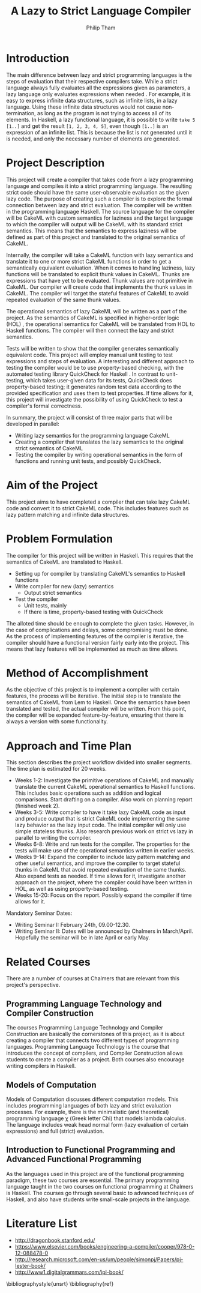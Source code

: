 #+AUTHOR:Philip Tham
#+TITLE:A Lazy to Strict Language Compiler
#+OPTIONS: toc:nil
#+LATEX_CLASS: article
#+LATEX_HEADER: \usepackage{fontenc}

* Introduction

The main difference between lazy and strict programming languages is the steps
of evaluation that their respective compilers take. While a strict language
always fully evaluates all the expressions given as parameters, a lazy language
only evaluates expressions when needed \cite{ThunkHas27:online}. For example, it is easy to express
infinite data structures, such as infinite lists, in a lazy language. Using
these infinite data structures would not cause non-termination, as long as the
program is not trying to access all of its elements. In Haskell, a lazy
functional language, it is possible to write \texttt{take 5 [1..]} and get the
result \texttt{[1, 2, 3, 4, 5]}, even though \texttt{[1..]} is
an expression of an infinite list. This is because the list is not generated
until it is needed, and only the necessary number of elements are generated.


* Project Description

This project will create a compiler that takes code from a lazy programming
language and compiles it into a strict programming language. The resulting
strict code should have the same user-observable evaluation as the given lazy
code. The purpose of creating such a compiler is to explore the formal
connection between lazy and strict evaluation. The compiler will be written in
the programming language Haskell. The source language for the compiler will be
CakeML with custom semantics for laziness and the target language to which
the compiler will output will be CakeML with its standard strict semantics. This
means that the semantics to express laziness will be defined as part of this
project and translated to the original semantics of CakeML.

Internally, the compiler will take a
CakeML function with lazy semantics and translate it to one
or more strict CakeML functions in order to get a semantically equivalent
evaluation. When it comes to handling laziness, lazy functions will be
translated to explicit thunk values\cite{Ingerman:1961:TWC:366062.366084} in
CakeML. Thunks are expressions that have yet to be evaluated. Thunk values are
not primitive in CakeML. Our compiler will create code that
implements the thunk values in CakeML. The compiler will target the stateful
features of CakeML to avoid repeated evaluation of the same thunk values.

The operational semantics of lazy CakeML will be written as a part of the
project. As the semantics of CakeML is specified in higher-order logic (HOL)
\cite{HOLInter57:online},
the operational semantics for CakeML will be translated from HOL to Haskell
functions. The compiler will then connect the lazy and strict semantics.

Tests will be written to show that the compiler generates semantically
equivalent code. This project will employ manual unit testing to test
expressions and steps of evaluation.
A interesting and different approach to testing the compiler would be to
use property-based checking, with the automated testing library QuickCheck for
Haskell \cite{Introduc44:online}. In contrast to
unit-testing, which takes user-given data for its tests, QuickCheck does
property-based testing; it generates random test data according to the provided
specification and uses them to test properties. If time allows for it, this 
project will investigate
the possibility of using QuickCheck to test a compiler's formal correctness.

In summary, the project will consist of three major parts that will be developed
in parallel:
+ Writing lazy semantics for the programming language CakeML
+ Creating a compiler that translates the lazy semantics to the original strict semantics of CakeML
+ Testing the compiler by writing operational semantics in the form of functions and running unit tests, and possibly QuickCheck.


* Aim of the Project

This project aims to have completed a compiler that can take lazy CakeML
code and convert it to strict CakeML code. This includes features such as
lazy pattern matching and infinite data structures.



* Problem Formulation

The compiler for this project will be written in Haskell. This requires
that the semantics of CakeML are translated to Haskell. 
+ Setting up for compiler by translating CakeML's semantics to Haskell functions
+ Write compiler for new (lazy) semantics
  + Output strict semantics
+ Test the compiler
  + Unit tests, mainly
  + If there is time, property-based testing with QuickCheck

The alloted time should be enough to complete the given tasks. However,
in the case of complications and delays, some compromising must be done.
As the process of implementing features of the compiler is iterative,
the compiler should have a functional version fairly early into the project.
This means that lazy features will be implemented as much as time allows.


* Method of Accomplishment

As the objective of this project is to implement a compiler with certain
features, the process will be iterative. The initial step is to translate
the semantics of CakeML from Lem to Haskell. Once the semantics have been
translated and tested, the actual compiler will be written. From this
point, the compiler will be expanded feature-by-feature, ensuring that
there is always a version with some functionality.


* Approach and Time Plan
  
This section describes the project workflow divided into smaller segments. The time plan is estimated for 20 weeks.

+ Weeks 1-2: Investigate the primitive operations of CakeML and manually translate the current CakeML operational semantics to Haskell functions. This includes basic operations such as addition and logical comparisons. Start drafting on a compiler. Also work on planning report (finished week 2).
+ Weeks 3-5: Write compiler to have it take lazy CakeML code as input and produce output that is strict CakeML code implementing the same lazy behavior as the lazy input code. The initial compiler will only use simple stateless thunks. Also research previous work on strict vs lazy in parallel to writing the compiler.
+ Weeks 6-8: Write and run tests for the compiler. The properties for the tests will make use of the operational semantics written in earlier weeks.
+ Weeks 9-14: Expand the compiler to include lazy pattern matching and other useful semantics, and improve the compiler to target stateful thunks in CakeML that avoid repeated evaluation of the same thunks. Also expand tests as needed. If time allows for it, investigate another approach on the project, where the compiler could have been written in HOL, as well as using property-based testing.
+ Weeks 15-20: Focus on the report. Possibly expand the compiler if time allows for it.

Mandatory Seminar Dates:
+ Writing Seminar I: February 24th, 09.00-12.30.
+ Writing Seminar II: Dates will be announced by Chalmers in March/April. Hopefully the seminar will be in late April or early May.

* Related Courses

There are a number of courses at Chalmers that are relevant from this
project's perspective.

** Programming Language Technology and Compiler Construction
The courses Programming Language Technology and Compiler Construction are
basically the cornerstones of this project, as it is about creating a compiler
that connects two different types of programming languages. Programming
Language Technology is the course that introduces the concept of compilers,
and Compiler Construction allows students to create a compiler as a project.
Both courses also encourage writing compilers in Haskell.

** Models of Computation
Models of Computation discusses different computation models. This includes
programming languages of both lazy and strict evaluation processes. For example,
there is the minimalistic (and theoretical) programming language \chi (Greek 
letter Chi) that models lambda calculus. The language includes weak head normal
form (lazy evaluation of certain expressions) and full (strict) evaluation.

** Introduction to Functional Programming and Advanced Functional Programming
As the languages used in this project are of the functional programming
paradigm, these two courses are essential. The primary programming language 
taught in the two courses on functional programming at Chalmers is Haskell.
The courses go through several basic to advanced techniques of Haskell,
and also have students write small-scale projects in the language.



* Literature List
+ http://dragonbook.stanford.edu/
+ https://www.elsevier.com/books/engineering-a-compiler/cooper/978-0-12-088478-0
+ http://research.microsoft.com/en-us/um/people/simonpj/Papers/pj-lester-book/
+ http://www1.digitalgrammars.com/ipl-book/


\bibliographystyle{unsrt}
\bibliography{ref}
